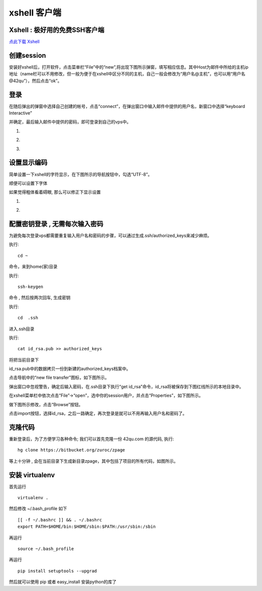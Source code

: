 .. _xshell: 

xshell 客户端
===========================================

.. _ssh_login:


Xshell : 极好用的免费SSH客户端 
-------------------------------------------

`点此下载 Xshell <http://www.onlinedown.net/softdown/36383_2.htm>`_


创建session
-------------------------------------------

安装好xshell后，打开软件，点击菜单栏“File”中的“new”,将出现下图所示弹窗，填写相应信息。其中Host为邮件中所给的主机ip地址（name栏可以不用修改，但一般为便于在xshell中区分不同的主机，自己一般会修改为“用户名@主机”，也可以用“用户名@42qu”），然后点击“ok”。

.. image::  ../_image/register.png
   :alt:  首次登录



登录
------------------------------------------

在随后弹出的弹窗中选择自己创建的帐号，点击“connect”，在弹出窗口中输入邮件中提供的用户名，新窗口中选择“keyboard Interactive”

并确定，最后输入邮件中提供的密码，即可登录到自己的vps中。


#. .. image::  ../_image/login1.png

#. .. image::  ../_image/login2.png

#. .. image::  ../_image/login3.png



设置显示编码
-------------------------------------------

简单设置一下xshell的字符显示，在下图所示的导航按钮中，勾选“UTF-8”。

.. image::  ../_image/encoding.png

顺便可以设置下字体

.. image::  ../_image/xshell_ft.png

如果觉得粗体看着碍眼, 那么可以修正下显示设置

#. .. image::  ../_image/xshell_font_btn.png

#. .. image::  ../_image/xshell_font.png



配置密钥登录 , 无需每次输入密码
---------------------------------------

为避免每次登录vps都需要重复输入用户名和密码的步骤，可以通过生成.ssh/authorized_keys来减少麻烦。

执行::

    cd ~

命令，来到home(家)目录

执行::

    ssh-keygen

命令 , 然后按两次回车, 生成密钥

执行::

    cd  .ssh

进入.ssh目录

执行::

    cat id_rsa.pub >> authorized_keys

将把当前目录下

id_rsa.pub中的数据拷贝一份到新建的authorized_keys档案中。

.. image:: ../_image/makekeys.png

点击导航中的“new file transfer”图标，如下图所示。

.. image:: ../_image/filetransfer.png

弹出窗口中忽视警告，确定后输入密码，在.ssh目录下执行“get id_rsa”命令，id_rsa将被保存到下图红线所示的本地目录中。

.. image:: ../_image/getkeys.png

在xshell菜单栏中依次点击“File”->“open”，选中你的session用户，并点击“Properties”，如下图所示。

.. image::  ../_image/reset1.png

做下图所示修改，点击“Browse”按钮。

.. image::  ../_image/reset2.png

点击import按钮，选择id_rsa，之后一路确定，再次登录是就可以不用再输入用户名和密码了。

.. image::  ../_image/reset3.png


克隆代码
--------------------------------------------------

重新登录后，为了方便学习各种命令; 我们可以首先克隆一份 42qu.com 的源代码, 执行::

    hg clone https://bitbucket.org/zuroc/zpage

等上十分钟 , 会在当前目录下生成新目录zpage，其中包括了项目的所有代码，如图所示。

.. image::  ../_image/clone.png


安装 virtualenv
--------------------------------------------------

首先运行 ::

    virtualenv .

然后修改 ~/.bash_profile 如下 ::

    [[ -f ~/.bashrc ]] && . ~/.bashrc
    export PATH=$HOME/bin:$HOME/sbin:$PATH:/usr/sbin:/sbin

再运行 ::

    source ~/.bash_profile

再运行 ::

    pip install setuptools --upgrad

然后就可以使用 pip 或者 easy_install 安装python的库了
